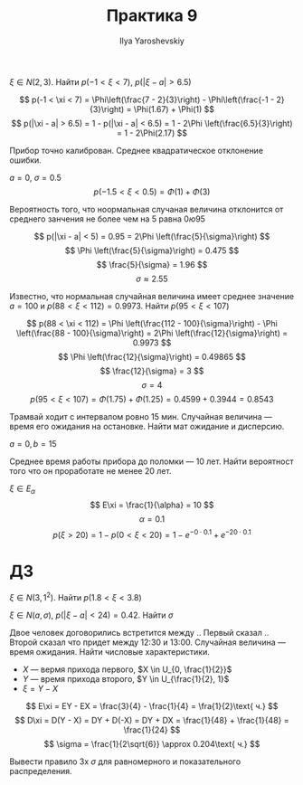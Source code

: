 #+LATEX_CLASS: general
#+TITLE: Практика 9
#+AUTHOR: Ilya Yaroshevskiy

#+begin_task org
\(\xi \in N(2, 3)\). Найти \(p(-1 < \xi < 7)\), \(p(|\xi - a| > 6.5)\)
#+end_task
#+begin_solution org
\[ p(-1 < \xi < 7) = \Phi\left(\frac{7 - 2}{3}\right) - \Phi\left(\frac{-1 - 2}{3}\right) = \Phi(1.67) + \Phi(1) \]
\[ p(|\xi - a| > 6.5) = 1 - p(|\xi - a| < 6.5) = 1 - 2\Phi \left(\frac{6.5}{3}\right) = 1 - 2\Phi(2.17) \]
#+end_solution
#+begin_task org
Прибор точно калиброван. Среднее квадратическое отклонение ошибки.
#+end_task
#+begin_solution org
\(a = 0,\ \sigma = 0.5\)
\[ p(-1.5 < \xi < 0.5) = \Phi(1)  + \Phi(3) \]
#+end_solution
#+begin_task org
Вероятность того, что ноормальная случаная величина отклонится от среднего занчения не более чем на 5 равна \(0ю95\)
#+end_task
#+begin_solution org
\[ p(|\xi - a| < 5) = 0.95 = 2\Phi \left(\frac{5}{\sigma}\right) \]
\[ \Phi \left(\frac{5}{\sigma}\right) = 0.475 \]
\[ \frac{5}{\sigma} = 1.96 \]
\[ \sigma \approx 2.55 \]
#+end_solution
#+begin_task org
Известно, что нормальная случайная величина имеет среднее значение \(a = 100\) и \(p(88 < \xi < 112) = 0.9973\). Найти \(p(95 < \xi < 107)\)
#+end_task
#+begin_solution org
\[ p(88 < \xi < 112) = \Phi \left(\frac{112 - 100}{\sigma}\right) - \Phi \left(\frac{88 - 100}{\sigma}\right) = 2\Phi \left(\frac{12}{\sigma}\right) = 0.9973 \]
\[ \Phi \left(\frac{12}{\sigma}\right) = 0.49865 \]
\[ \frac{12}{\sigma} = 3 \]
\[ \sigma = 4 \]
\[ p(95 < \xi < 107) = \Phi(1.75) + \Phi(1.25) = 0.4599 + 0.3944 = 0.8543 \]
#+end_solution
#+begin_task org
Трамвай ходит с интервалом ровно 15 мин. Случайная величина --- время его ожидания на остановке. Найти мат ожидание и дисперсию.
#+end_task
#+begin_solution org
\(a = 0, b = 15\)
#+end_solution
#+begin_task org
Среднее время работы прибора до поломки --- 10 лет. Найти вероятност того что он проработате не менее 20 лет.
#+end_task
#+begin_solution org
\(\xi \in E_\alpha\)
\[ E\xi = \frac{1}{\alpha} = 10 \]
\[ \alpha = 0.1 \]
\[ p(\xi > 20) = 1 - p(0 < \xi < 20) = 1 - e^{-0\cdot0.1}  + e^{-20\cdot 0.1}\]
#+end_solution

* ДЗ
#+begin_task org
\(\xi \in N(3, 1^2)\). Найти \(p(1.8 < \xi < 3.8)\)
#+end_task
#+begin_task org
\(\xi \in N(a, \sigma)\), \(p(|\xi - a| < 24) = 0.42\). Найти \(\sigma\)
#+end_task
#+begin_task org
Двое человек договорились встретится между .. Первый сказал ..  Второй сказал что придет между 12:30 и 13:00. Случайная величина --- время ожидания. Найти числовые характеристики.
#+end_task
#+begin_solution org
- \(X\) --- вермя прихода первого, \(X \in U_{0, \frac{1}{2}}\)
- \(Y\) --- время прихода второго, \(Y \in U_{\frac{1}{2}, 1}\)
- \(\xi = Y - X\)
\[ E\xi = EY - EX = \frac{3}{4} - \frac{1}{4} = \fra{1}{2}\text{ ч.} \]
\[ D\xi = D(Y - X) = DY + D(-X) = DY + DX = \frac{1}{48} + \frac{1}{48} = \frac{1}{24} \]
\[ \sigma = \frac{1}{2\sqrt{6}} \approx 0.204\text{ ч.} \]
#+end_solution

#+begin_task org
Вывести правило 3х \(\sigma\) для равномерного и показательного распределения.
#+end_task

